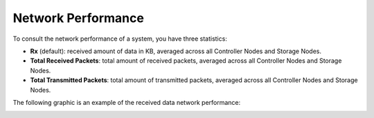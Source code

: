 .. |network_performance| image:: ../../_static/network_performance.png
   :scale: 50%

.. _network_performance:

Network Performance
===================

To consult the network performance of a system, you have three statistics:

* **Rx** (default): received amount of data in KB, averaged across all Controller Nodes and Storage
  Nodes.
* **Total Received Packets**: total amount of received packets, averaged across all Controller Nodes and
  Storage Nodes.
* **Total Transmitted Packets**: total amount of transmitted packets, averaged across all Controller
  Nodes and Storage Nodes.

The following graphic is an example of the received data network performance:

|network_performance|

